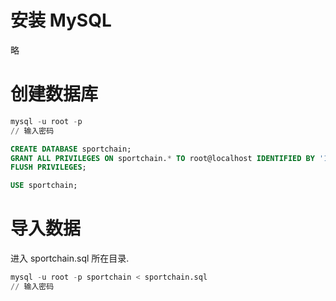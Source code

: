 * 安装 MySQL

略

* 创建数据库

#+BEGIN_SRC SQL
mysql -u root -p
// 输入密码

CREATE DATABASE sportchain;
GRANT ALL PRIVILEGES ON sportchain.* TO root@localhost IDENTIFIED BY '123456';
FLUSH PRIVILEGES;

USE sportchain;
#+END_SRC

* 导入数据

进入 sportchain.sql 所在目录.
#+BEGIN_SRC SQL
mysql -u root -p sportchain < sportchain.sql
// 输入密码
#+END_SRC
